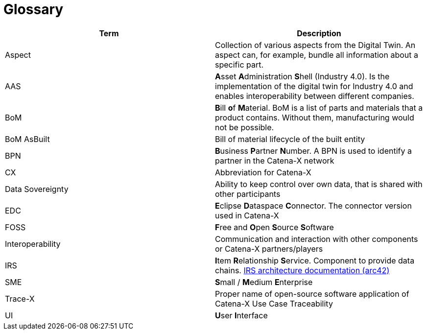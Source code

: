= Glossary

|===
|Term |Description

|Aspect
|Collection of various aspects from the Digital Twin. An aspect can, for example, bundle all information about a specific part.

|AAS
|**A**sset **A**dministration **S**hell (Industry 4.0). Is the implementation of the digital twin for Industry 4.0 and enables interoperability between different companies.

|BoM
|**B**ill **o**f **M**aterial. BoM is a list of parts and materials that a product contains. Without them, manufacturing would not be possible.

|BoM AsBuilt
|Bill of material lifecycle of the built entity

|BPN
|**B**usiness **P**artner **N**umber. A BPN is used to identify a partner in the Catena-X network

|CX
|Abbreviation for Catena-X

|Data Sovereignty
|Ability to keep control over own data, that is shared with other participants

|EDC
|**E**clipse **D**ataspace **C**onnector. The connector version used in Catena-X

|FOSS
|**F**ree and **O**pen **S**ource **S**oftware

|Interoperability
|Communication and interaction with other components or Catena-X partners/players

|IRS
|**I**tem **R**elationship **S**ervice. Component to provide data chains. https://eclipse-tractusx.github.io/item-relationship-service/docs/arc42/[IRS architecture documentation (arc42)]

|SME
|**S**mall / **M**edium **E**nterprise

|Trace-X
|Proper name of open-source software application of Catena-X Use Case Traceability

|UI
|**U**ser **I**nterface
|===
